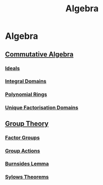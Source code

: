 #+TITLE: Algebra
* Algebra
** [[./commutative-algebra/commutative-algebra.html][Commutative Algebra]]
*** [[./commutative-algebra/ideals.html][Ideals]]
*** [[./commutative-algebra/integral-domains.html][Integral Domains]]
*** [[./commutative-algebra/polynomial-rings.html][Polynomial Rings]]
*** [[./commutative-algebra/unique-factorisation-domains.html][Unique Factorisation Domains]]
** [[./group-theory/group-theory.html][Group Theory]]
*** [[./group-theory/factor-groups.html][Factor Groups]]
*** [[./group-theory/group-actions.html][Group Actions]]
*** [[./group-theory/burnsides-lemma.html][Burnsides Lemma]]
*** [[./group-theory/sylows-theorems.html][Sylows Theorems]]
